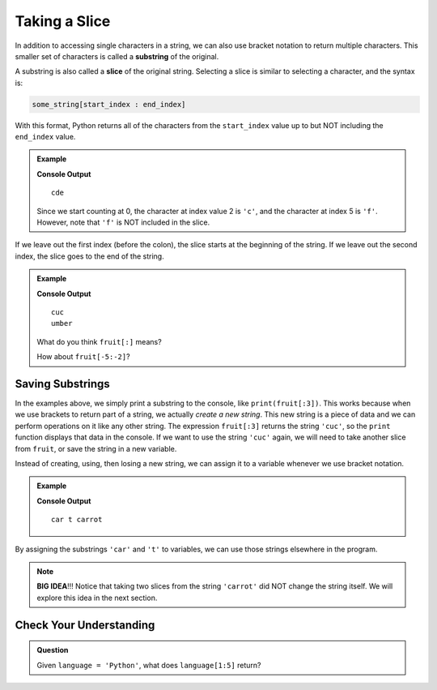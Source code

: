 Taking a Slice
==============

.. index:: ! substring, ! slice

In addition to accessing single characters in a string, we can also use bracket
notation to return multiple characters. This smaller set of characters is
called a **substring** of the original.

A substring is also called a **slice** of the original string. Selecting a
slice is similar to selecting a character, and the syntax is:

.. sourcecode:: Python

   some_string[start_index : end_index]

With this format, Python returns all of the characters from the ``start_index``
value up to but NOT including the ``end_index`` value.

.. admonition:: Example

   .. sourcecode:: python
      :linenos:

      alphabet = 'abcdefghijklmnopqrstuvwxyz'
      substring = alphabet[2:5]

      print(substring)

   **Console Output**

   ::

      cde

   Since we start counting at 0, the character at index value 2 is ``'c'``,
   and the character at index 5 is ``'f'``. However, note that ``'f'`` is
   NOT included in the slice.

If we leave out the first index (before the colon), the slice starts at the
beginning of the string. If we leave out the second index, the slice goes to
the end of the string.

.. admonition:: Example

   .. sourcecode:: python
      :linenos:

      fruit = "cucumber"
      print(fruit[:3])
      print(fruit[3:])

   **Console Output**

   ::

      cuc
      umber
   
   What do you think ``fruit[:]`` means?

   How about ``fruit[-5:-2]``?

Saving Substrings
-----------------

In the examples above, we simply print a substring to the
console, like ``print(fruit[:3])``. This works because when we use brackets to
return part of a string, we actually *create a new string*.
This new string is a piece of data and we can perform operations on it like any other string. The
expression ``fruit[:3]`` returns the string ``'cuc'``, so the ``print`` function
displays that data in the console. If we want to use the string ``'cuc'`` again, we will need
to take another slice from ``fruit``, or save the string in a new variable.

Instead of creating, using, then losing a new string, we can assign it to a
variable whenever we use bracket notation.

.. admonition:: Example

   .. sourcecode:: python
      :linenos:

      vegetable = "carrot"
      top_half = vegetable[0:3]
      end_piece = vegetable[-1]

      print(top_half, end_piece, vegetable)
   
   **Console Output**

   ::
   
      car t carrot

By assigning the substrings ``'car'`` and ``'t'`` to variables, we can use
those strings elsewhere in the program.

.. admonition:: Note

   **BIG IDEA**!!! Notice that taking two slices from the string ``'carrot'``
   did NOT change the string itself. We will explore this idea in the next
   section.

Check Your Understanding
------------------------

.. admonition:: Question

   Given ``language = 'Python'``, what does ``language[1:5]`` return?

   .. raw:: html

      <ol type="a">
         <li><input type="radio" name="Q1" autocomplete="off" onclick="evaluateMC(name, false)"> <span style="color:#419f6a; font-weight: bold">"Pyth"</span></li>
         <li><input type="radio" name="Q1" autocomplete="off" onclick="evaluateMC(name, false)"> <span style="color:#419f6a; font-weight: bold">"Pyt"</span></li>
         <li><input type="radio" name="Q1" autocomplete="off" onclick="evaluateMC(name, false)"> <span style="color:#419f6a; font-weight: bold">"yth"</span></li>
         <li><input type="radio" name="Q1" autocomplete="off" onclick="evaluateMC(name, true)"> <span style="color:#419f6a; font-weight: bold">"ytho"</span></li>
      </ol>
      <p id="Q1"></p>

.. Answer: d

.. raw:: html

   <script type="text/JavaScript">
      function evaluateMC(id, correct) {
         if (correct) {
            document.getElementById(id).innerHTML = 'Yep!';
            document.getElementById(id).style.color = 'blue';
         } else {
            document.getElementById(id).innerHTML = 'Nope!';
            document.getElementById(id).style.color = 'red';
         }
      }
   </script>
